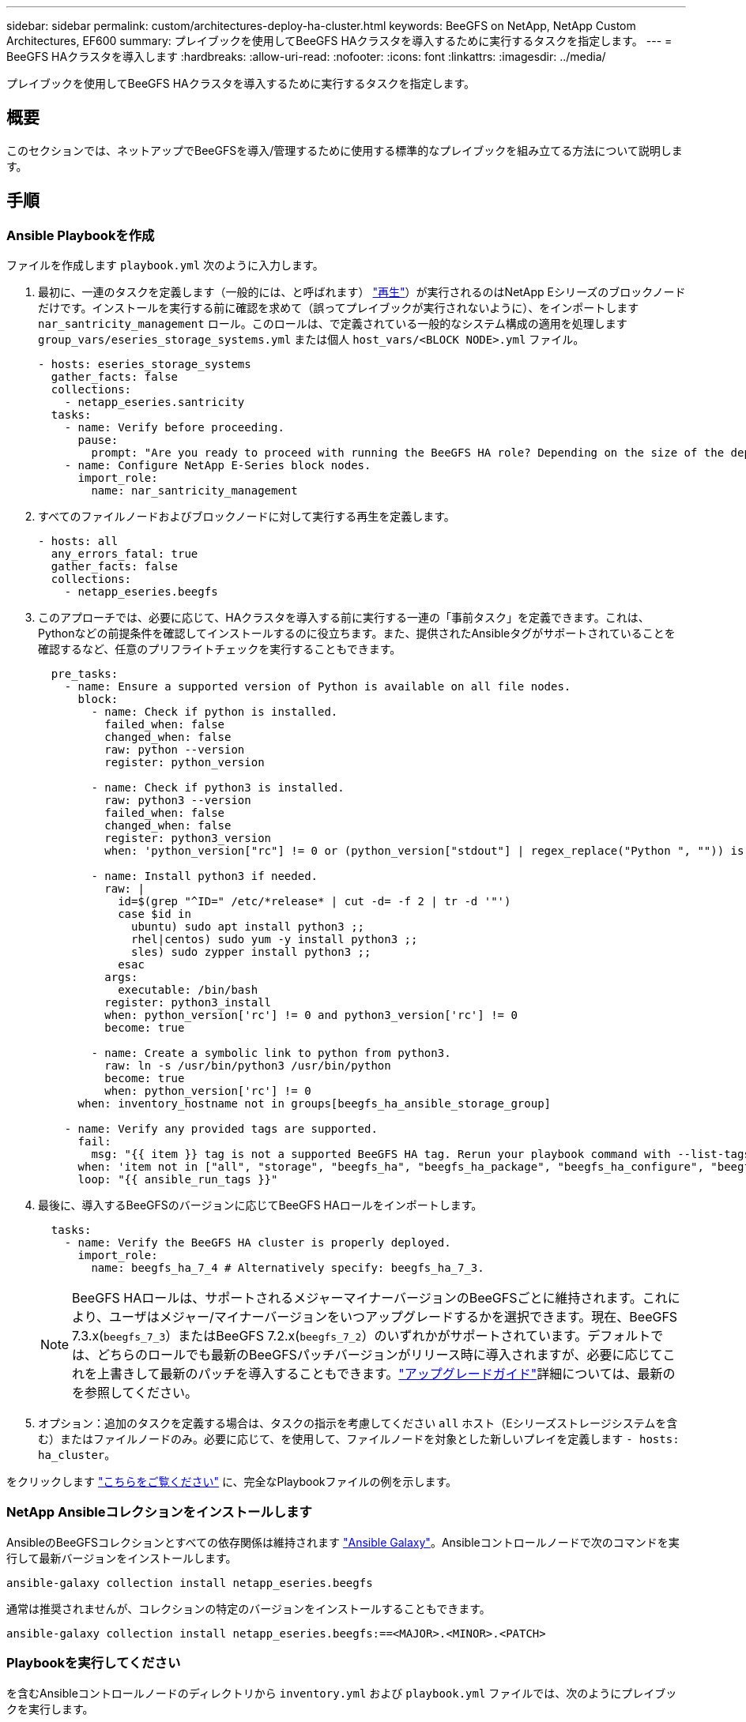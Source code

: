 ---
sidebar: sidebar 
permalink: custom/architectures-deploy-ha-cluster.html 
keywords: BeeGFS on NetApp, NetApp Custom Architectures, EF600 
summary: プレイブックを使用してBeeGFS HAクラスタを導入するために実行するタスクを指定します。 
---
= BeeGFS HAクラスタを導入します
:hardbreaks:
:allow-uri-read: 
:nofooter: 
:icons: font
:linkattrs: 
:imagesdir: ../media/


[role="lead"]
プレイブックを使用してBeeGFS HAクラスタを導入するために実行するタスクを指定します。



== 概要

このセクションでは、ネットアップでBeeGFSを導入/管理するために使用する標準的なプレイブックを組み立てる方法について説明します。



== 手順



=== Ansible Playbookを作成

ファイルを作成します `playbook.yml` 次のように入力します。

. 最初に、一連のタスクを定義します（一般的には、と呼ばれます） link:https://docs.ansible.com/ansible/latest/playbook_guide/playbooks_intro.html#playbook-syntax["再生"^]）が実行されるのはNetApp Eシリーズのブロックノードだけです。インストールを実行する前に確認を求めて（誤ってプレイブックが実行されないように）、をインポートします `nar_santricity_management` ロール。このロールは、で定義されている一般的なシステム構成の適用を処理します `group_vars/eseries_storage_systems.yml` または個人 `host_vars/<BLOCK NODE>.yml` ファイル。
+
[source, yaml]
----
- hosts: eseries_storage_systems
  gather_facts: false
  collections:
    - netapp_eseries.santricity
  tasks:
    - name: Verify before proceeding.
      pause:
        prompt: "Are you ready to proceed with running the BeeGFS HA role? Depending on the size of the deployment and network performance between the Ansible control node and BeeGFS file and block nodes this can take awhile (10+ minutes) to complete."
    - name: Configure NetApp E-Series block nodes.
      import_role:
        name: nar_santricity_management
----
. すべてのファイルノードおよびブロックノードに対して実行する再生を定義します。
+
[source, yaml]
----
- hosts: all
  any_errors_fatal: true
  gather_facts: false
  collections:
    - netapp_eseries.beegfs
----
. このアプローチでは、必要に応じて、HAクラスタを導入する前に実行する一連の「事前タスク」を定義できます。これは、Pythonなどの前提条件を確認してインストールするのに役立ちます。また、提供されたAnsibleタグがサポートされていることを確認するなど、任意のプリフライトチェックを実行することもできます。
+
[source, yaml]
----
  pre_tasks:
    - name: Ensure a supported version of Python is available on all file nodes.
      block:
        - name: Check if python is installed.
          failed_when: false
          changed_when: false
          raw: python --version
          register: python_version

        - name: Check if python3 is installed.
          raw: python3 --version
          failed_when: false
          changed_when: false
          register: python3_version
          when: 'python_version["rc"] != 0 or (python_version["stdout"] | regex_replace("Python ", "")) is not version("3.0", ">=")'

        - name: Install python3 if needed.
          raw: |
            id=$(grep "^ID=" /etc/*release* | cut -d= -f 2 | tr -d '"')
            case $id in
              ubuntu) sudo apt install python3 ;;
              rhel|centos) sudo yum -y install python3 ;;
              sles) sudo zypper install python3 ;;
            esac
          args:
            executable: /bin/bash
          register: python3_install
          when: python_version['rc'] != 0 and python3_version['rc'] != 0
          become: true

        - name: Create a symbolic link to python from python3.
          raw: ln -s /usr/bin/python3 /usr/bin/python
          become: true
          when: python_version['rc'] != 0
      when: inventory_hostname not in groups[beegfs_ha_ansible_storage_group]

    - name: Verify any provided tags are supported.
      fail:
        msg: "{{ item }} tag is not a supported BeeGFS HA tag. Rerun your playbook command with --list-tags to see all valid playbook tags."
      when: 'item not in ["all", "storage", "beegfs_ha", "beegfs_ha_package", "beegfs_ha_configure", "beegfs_ha_configure_resource", "beegfs_ha_performance_tuning", "beegfs_ha_backup", "beegfs_ha_client"]'
      loop: "{{ ansible_run_tags }}"
----
. 最後に、導入するBeeGFSのバージョンに応じてBeeGFS HAロールをインポートします。
+
[source, yaml]
----
  tasks:
    - name: Verify the BeeGFS HA cluster is properly deployed.
      import_role:
        name: beegfs_ha_7_4 # Alternatively specify: beegfs_ha_7_3.
----
+

NOTE: BeeGFS HAロールは、サポートされるメジャーマイナーバージョンのBeeGFSごとに維持されます。これにより、ユーザはメジャー/マイナーバージョンをいつアップグレードするかを選択できます。現在、BeeGFS 7.3.x(`beegfs_7_3`）またはBeeGFS 7.2.x(`beegfs_7_2`）のいずれかがサポートされています。デフォルトでは、どちらのロールでも最新のBeeGFSパッチバージョンがリリース時に導入されますが、必要に応じてこれを上書きして最新のパッチを導入することもできます。link:https://github.com/NetApp/beegfs/blob/master/docs/beegfs_ha/upgrade.md["アップグレードガイド"^]詳細については、最新のを参照してください。

. オプション：追加のタスクを定義する場合は、タスクの指示を考慮してください `all` ホスト（Eシリーズストレージシステムを含む）またはファイルノードのみ。必要に応じて、を使用して、ファイルノードを対象とした新しいプレイを定義します `- hosts: ha_cluster`。


をクリックします link:https://github.com/netappeseries/beegfs/blob/master/getting_started/beegfs_on_netapp/gen2/playbook.yml["こちらをご覧ください"^] に、完全なPlaybookファイルの例を示します。



=== NetApp Ansibleコレクションをインストールします

AnsibleのBeeGFSコレクションとすべての依存関係は維持されます link:https://galaxy.ansible.com/netapp_eseries/beegfs["Ansible Galaxy"^]。Ansibleコントロールノードで次のコマンドを実行して最新バージョンをインストールします。

[source, bash]
----
ansible-galaxy collection install netapp_eseries.beegfs
----
通常は推奨されませんが、コレクションの特定のバージョンをインストールすることもできます。

[source, bash]
----
ansible-galaxy collection install netapp_eseries.beegfs:==<MAJOR>.<MINOR>.<PATCH>
----


=== Playbookを実行してください

を含むAnsibleコントロールノードのディレクトリから `inventory.yml` および `playbook.yml` ファイルでは、次のようにプレイブックを実行します。

[source, bash]
----
ansible-playbook -i inventory.yml playbook.yml
----
クラスタのサイズによっては、初期導入に20分以上かかることがあります。何らかの理由で導入が失敗した場合は、問題を修正し（ケーブルの接続ミス、ノードの起動など）、Ansibleプレイブックを再起動するだけです。

を指定するときにlink:architectures-inventory-common-file-node-configuration.html["共通ファイルノード構成"^]、接続ベースの認証をAnsibleで自動的に管理するデフォルトオプションを選択した場合、 `connAuthFile`共有シークレットとして使用されているが `<playbook_dir>/files/beegfs/<sysMgmtdHost>_connAuthFile`（デフォルト）に表示されるようになりました。ファイルシステムにアクセスする必要があるクライアントは、この共有シークレットを使用する必要があります。これは、クライアントがを使用して設定されている場合に自動的に処理されlink:architectures-deploy-beegfs-clients.html["BeeGFSクライアントの役割"^]ます。
